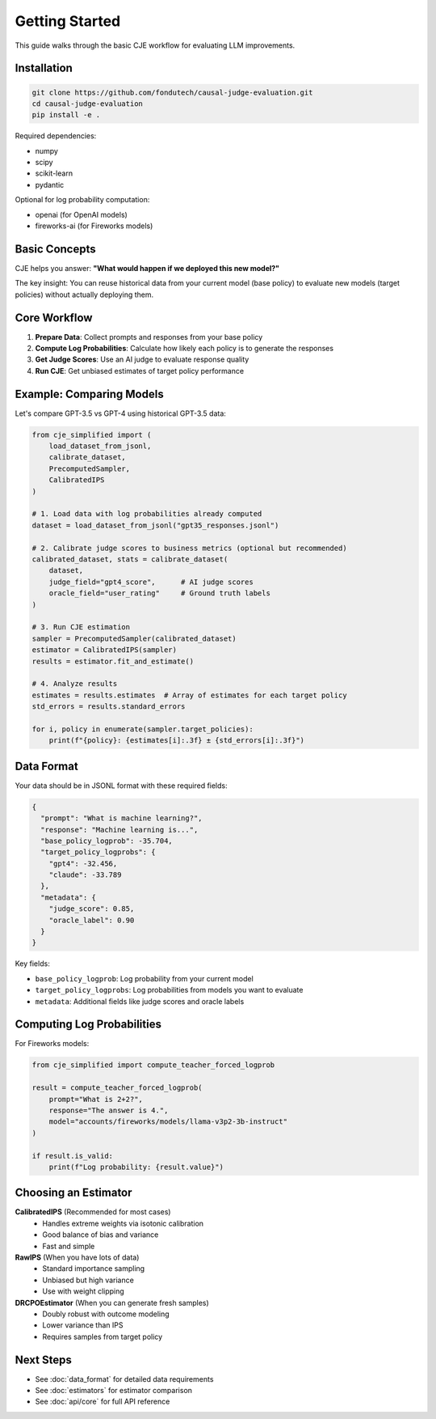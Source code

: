 Getting Started
===============

This guide walks through the basic CJE workflow for evaluating LLM improvements.

Installation
------------

.. code-block:: bash

   git clone https://github.com/fondutech/causal-judge-evaluation.git
   cd causal-judge-evaluation
   pip install -e .

Required dependencies:

- numpy
- scipy  
- scikit-learn
- pydantic

Optional for log probability computation:

- openai (for OpenAI models)
- fireworks-ai (for Fireworks models)

Basic Concepts
--------------

CJE helps you answer: **"What would happen if we deployed this new model?"**

The key insight: You can reuse historical data from your current model (base policy) 
to evaluate new models (target policies) without actually deploying them.

Core Workflow
-------------

1. **Prepare Data**: Collect prompts and responses from your base policy
2. **Compute Log Probabilities**: Calculate how likely each policy is to generate the responses  
3. **Get Judge Scores**: Use an AI judge to evaluate response quality
4. **Run CJE**: Get unbiased estimates of target policy performance

Example: Comparing Models
-------------------------

Let's compare GPT-3.5 vs GPT-4 using historical GPT-3.5 data:

.. code-block:: python

   from cje_simplified import (
       load_dataset_from_jsonl,
       calibrate_dataset,
       PrecomputedSampler,
       CalibratedIPS
   )
   
   # 1. Load data with log probabilities already computed
   dataset = load_dataset_from_jsonl("gpt35_responses.jsonl")
   
   # 2. Calibrate judge scores to business metrics (optional but recommended)
   calibrated_dataset, stats = calibrate_dataset(
       dataset,
       judge_field="gpt4_score",      # AI judge scores
       oracle_field="user_rating"     # Ground truth labels
   )
   
   # 3. Run CJE estimation
   sampler = PrecomputedSampler(calibrated_dataset)
   estimator = CalibratedIPS(sampler)
   results = estimator.fit_and_estimate()
   
   # 4. Analyze results
   estimates = results.estimates  # Array of estimates for each target policy
   std_errors = results.standard_errors
   
   for i, policy in enumerate(sampler.target_policies):
       print(f"{policy}: {estimates[i]:.3f} ± {std_errors[i]:.3f}")

Data Format
-----------

Your data should be in JSONL format with these required fields:

.. code-block:: json

   {
     "prompt": "What is machine learning?",
     "response": "Machine learning is...",
     "base_policy_logprob": -35.704,
     "target_policy_logprobs": {
       "gpt4": -32.456,
       "claude": -33.789
     },
     "metadata": {
       "judge_score": 0.85,
       "oracle_label": 0.90
     }
   }

Key fields:

- ``base_policy_logprob``: Log probability from your current model
- ``target_policy_logprobs``: Log probabilities from models you want to evaluate
- ``metadata``: Additional fields like judge scores and oracle labels

Computing Log Probabilities
---------------------------

For Fireworks models:

.. code-block:: python

   from cje_simplified import compute_teacher_forced_logprob
   
   result = compute_teacher_forced_logprob(
       prompt="What is 2+2?",
       response="The answer is 4.",
       model="accounts/fireworks/models/llama-v3p2-3b-instruct"
   )
   
   if result.is_valid:
       print(f"Log probability: {result.value}")

Choosing an Estimator
---------------------

**CalibratedIPS** (Recommended for most cases)
   - Handles extreme weights via isotonic calibration
   - Good balance of bias and variance
   - Fast and simple

**RawIPS** (When you have lots of data)
   - Standard importance sampling
   - Unbiased but high variance
   - Use with weight clipping

**DRCPOEstimator** (When you can generate fresh samples)
   - Doubly robust with outcome modeling
   - Lower variance than IPS
   - Requires samples from target policy

Next Steps
----------

- See :doc:`data_format` for detailed data requirements
- See :doc:`estimators` for estimator comparison
- See :doc:`api/core` for full API reference